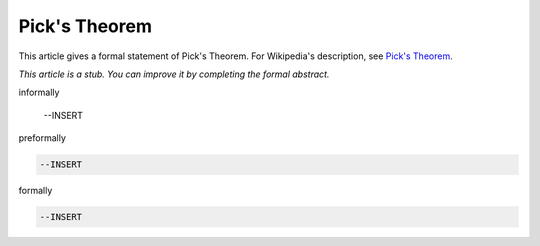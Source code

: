 Pick's Theorem
--------------

This article gives a formal statement of Pick's Theorem.  For Wikipedia's
description, see
`Pick's Theorem <https://en.wikipedia.org/wiki/Pick%27s_theorem>`_.

*This article is a stub. You can improve it by completing
the formal abstract.*

informally

  --INSERT

preformally

.. code-block:: text

  --INSERT

formally

.. code-block:: lean

  --INSERT
